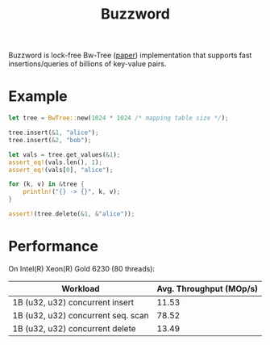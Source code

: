 #+TITLE: Buzzword

Buzzword is lock-free Bw-Tree ([[https://www.microsoft.com/en-us/research/publication/the-bw-tree-a-b-tree-for-new-hardware/][paper]]) implementation that supports fast insertions/queries of billions of key-value pairs.

* Example
#+BEGIN_SRC rust
let tree = BwTree::new(1024 * 1024 /* mapping table size */);

tree.insert(&1, "alice");
tree.insert(&2, "bob");

let vals = tree.get_values(&1);
assert_eq!(vals.len(), 1);
assert_eq!(vals[0], "alice");

for (k, v) in &tree {
    println!("{} -> {}", k, v);
}

assert!(tree.delete(&1, &"alice"));
#+END_SRC

* Performance
On Intel(R) Xeon(R) Gold 6230 (80 threads):
| Workload                            | Avg. Throughput (MOp/s) |
|-------------------------------------+-------------------------|
| 1B (u32, u32) concurrent insert     |                   11.53 |
| 1B (u32, u32) concurrent seq. scan  |                   78.52 |
| 1B (u32, u32) concurrent delete     |                   13.49 |
